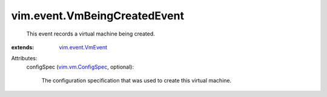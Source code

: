 .. _vim.event.VmEvent: ../../vim/event/VmEvent.rst

.. _vim.vm.ConfigSpec: ../../vim/vm/ConfigSpec.rst


vim.event.VmBeingCreatedEvent
=============================
  This event records a virtual machine being created.
:extends: vim.event.VmEvent_

Attributes:
    configSpec (`vim.vm.ConfigSpec`_, optional):

       The configuration specification that was used to create this virtual machine.
